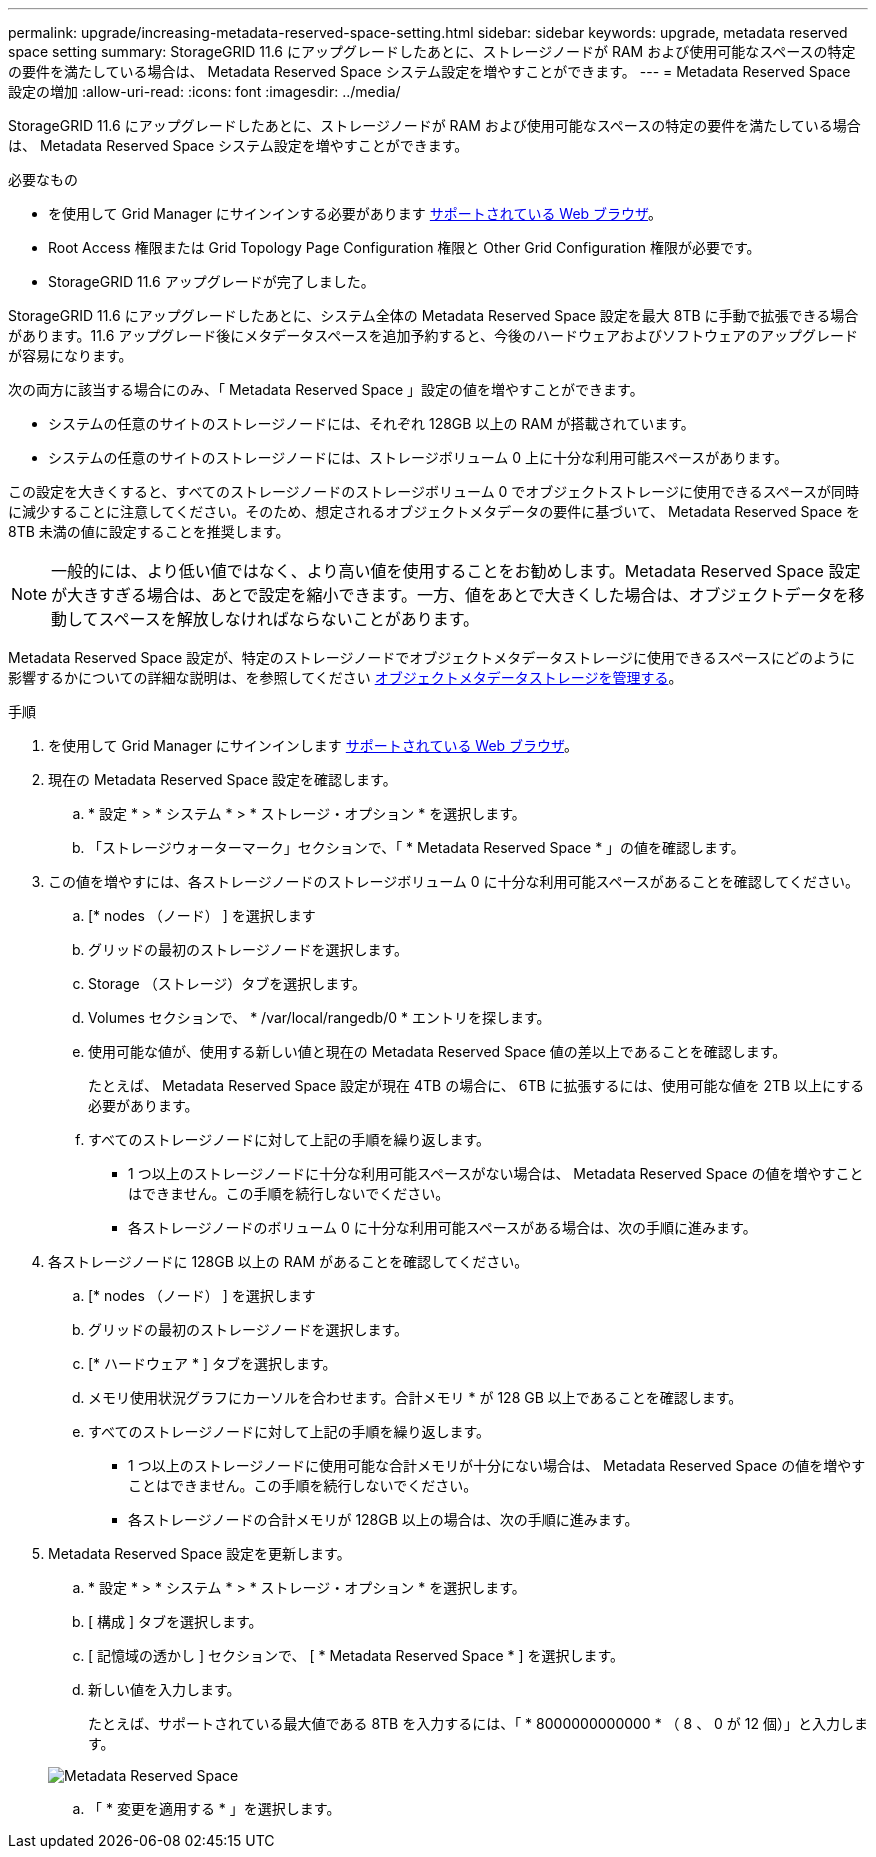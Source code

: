 ---
permalink: upgrade/increasing-metadata-reserved-space-setting.html 
sidebar: sidebar 
keywords: upgrade, metadata reserved space setting 
summary: StorageGRID 11.6 にアップグレードしたあとに、ストレージノードが RAM および使用可能なスペースの特定の要件を満たしている場合は、 Metadata Reserved Space システム設定を増やすことができます。 
---
= Metadata Reserved Space 設定の増加
:allow-uri-read: 
:icons: font
:imagesdir: ../media/


[role="lead"]
StorageGRID 11.6 にアップグレードしたあとに、ストレージノードが RAM および使用可能なスペースの特定の要件を満たしている場合は、 Metadata Reserved Space システム設定を増やすことができます。

.必要なもの
* を使用して Grid Manager にサインインする必要があります xref:../admin/web-browser-requirements.adoc[サポートされている Web ブラウザ]。
* Root Access 権限または Grid Topology Page Configuration 権限と Other Grid Configuration 権限が必要です。
* StorageGRID 11.6 アップグレードが完了しました。


StorageGRID 11.6 にアップグレードしたあとに、システム全体の Metadata Reserved Space 設定を最大 8TB に手動で拡張できる場合があります。11.6 アップグレード後にメタデータスペースを追加予約すると、今後のハードウェアおよびソフトウェアのアップグレードが容易になります。

次の両方に該当する場合にのみ、「 Metadata Reserved Space 」設定の値を増やすことができます。

* システムの任意のサイトのストレージノードには、それぞれ 128GB 以上の RAM が搭載されています。
* システムの任意のサイトのストレージノードには、ストレージボリューム 0 上に十分な利用可能スペースがあります。


この設定を大きくすると、すべてのストレージノードのストレージボリューム 0 でオブジェクトストレージに使用できるスペースが同時に減少することに注意してください。そのため、想定されるオブジェクトメタデータの要件に基づいて、 Metadata Reserved Space を 8TB 未満の値に設定することを推奨します。


NOTE: 一般的には、より低い値ではなく、より高い値を使用することをお勧めします。Metadata Reserved Space 設定が大きすぎる場合は、あとで設定を縮小できます。一方、値をあとで大きくした場合は、オブジェクトデータを移動してスペースを解放しなければならないことがあります。

Metadata Reserved Space 設定が、特定のストレージノードでオブジェクトメタデータストレージに使用できるスペースにどのように影響するかについての詳細な説明は、を参照してください xref:../admin/managing-object-metadata-storage.adoc[オブジェクトメタデータストレージを管理する]。

.手順
. を使用して Grid Manager にサインインします xref:../admin/web-browser-requirements.adoc[サポートされている Web ブラウザ]。
. 現在の Metadata Reserved Space 設定を確認します。
+
.. * 設定 * > * システム * > * ストレージ・オプション * を選択します。
.. 「ストレージウォーターマーク」セクションで、「 * Metadata Reserved Space * 」の値を確認します。


. この値を増やすには、各ストレージノードのストレージボリューム 0 に十分な利用可能スペースがあることを確認してください。
+
.. [* nodes （ノード） ] を選択します
.. グリッドの最初のストレージノードを選択します。
.. Storage （ストレージ）タブを選択します。
.. Volumes セクションで、 * /var/local/rangedb/0 * エントリを探します。
.. 使用可能な値が、使用する新しい値と現在の Metadata Reserved Space 値の差以上であることを確認します。
+
たとえば、 Metadata Reserved Space 設定が現在 4TB の場合に、 6TB に拡張するには、使用可能な値を 2TB 以上にする必要があります。

.. すべてのストレージノードに対して上記の手順を繰り返します。
+
*** 1 つ以上のストレージノードに十分な利用可能スペースがない場合は、 Metadata Reserved Space の値を増やすことはできません。この手順を続行しないでください。
*** 各ストレージノードのボリューム 0 に十分な利用可能スペースがある場合は、次の手順に進みます。




. 各ストレージノードに 128GB 以上の RAM があることを確認してください。
+
.. [* nodes （ノード） ] を選択します
.. グリッドの最初のストレージノードを選択します。
.. [* ハードウェア * ] タブを選択します。
.. メモリ使用状況グラフにカーソルを合わせます。合計メモリ * が 128 GB 以上であることを確認します。
.. すべてのストレージノードに対して上記の手順を繰り返します。
+
*** 1 つ以上のストレージノードに使用可能な合計メモリが十分にない場合は、 Metadata Reserved Space の値を増やすことはできません。この手順を続行しないでください。
*** 各ストレージノードの合計メモリが 128GB 以上の場合は、次の手順に進みます。




. Metadata Reserved Space 設定を更新します。
+
.. * 設定 * > * システム * > * ストレージ・オプション * を選択します。
.. [ 構成 ] タブを選択します。
.. [ 記憶域の透かし ] セクションで、 [ * Metadata Reserved Space * ] を選択します。
.. 新しい値を入力します。
+
たとえば、サポートされている最大値である 8TB を入力するには、「 * 8000000000000 * （ 8 、 0 が 12 個）」と入力します。

+
image::../media/metadata_reserved_space.png[Metadata Reserved Space]

.. 「 * 変更を適用する * 」を選択します。



